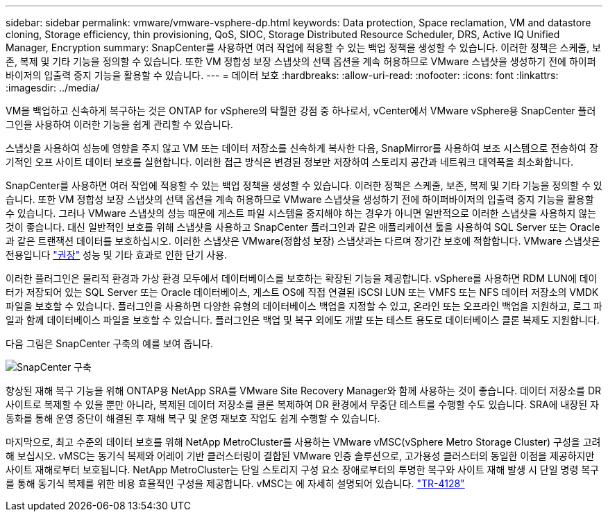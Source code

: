 ---
sidebar: sidebar 
permalink: vmware/vmware-vsphere-dp.html 
keywords: Data protection, Space reclamation, VM and datastore cloning, Storage efficiency, thin provisioning, QoS, SIOC, Storage Distributed Resource Scheduler, DRS, Active IQ Unified Manager, Encryption 
summary: SnapCenter를 사용하면 여러 작업에 적용할 수 있는 백업 정책을 생성할 수 있습니다. 이러한 정책은 스케줄, 보존, 복제 및 기타 기능을 정의할 수 있습니다. 또한 VM 정합성 보장 스냅샷의 선택 옵션을 계속 허용하므로 VMware 스냅샷을 생성하기 전에 하이퍼바이저의 입출력 중지 기능을 활용할 수 있습니다. 
---
= 데이터 보호
:hardbreaks:
:allow-uri-read: 
:nofooter: 
:icons: font
:linkattrs: 
:imagesdir: ../media/


[role="lead"]
VM을 백업하고 신속하게 복구하는 것은 ONTAP for vSphere의 탁월한 강점 중 하나로서, vCenter에서 VMware vSphere용 SnapCenter 플러그인을 사용하여 이러한 기능을 쉽게 관리할 수 있습니다.

스냅샷을 사용하여 성능에 영향을 주지 않고 VM 또는 데이터 저장소를 신속하게 복사한 다음, SnapMirror를 사용하여 보조 시스템으로 전송하여 장기적인 오프 사이트 데이터 보호를 실현합니다. 이러한 접근 방식은 변경된 정보만 저장하여 스토리지 공간과 네트워크 대역폭을 최소화합니다.

SnapCenter를 사용하면 여러 작업에 적용할 수 있는 백업 정책을 생성할 수 있습니다. 이러한 정책은 스케줄, 보존, 복제 및 기타 기능을 정의할 수 있습니다. 또한 VM 정합성 보장 스냅샷의 선택 옵션을 계속 허용하므로 VMware 스냅샷을 생성하기 전에 하이퍼바이저의 입출력 중지 기능을 활용할 수 있습니다. 그러나 VMware 스냅샷의 성능 때문에 게스트 파일 시스템을 중지해야 하는 경우가 아니면 일반적으로 이러한 스냅샷을 사용하지 않는 것이 좋습니다. 대신 일반적인 보호를 위해 스냅샷을 사용하고 SnapCenter 플러그인과 같은 애플리케이션 툴을 사용하여 SQL Server 또는 Oracle과 같은 트랜잭션 데이터를 보호하십시오. 이러한 스냅샷은 VMware(정합성 보장) 스냅샷과는 다르며 장기간 보호에 적합합니다.  VMware 스냅샷은 전용입니다 http://pubs.vmware.com/vsphere-65/index.jsp?topic=%2Fcom.vmware.vsphere.vm_admin.doc%2FGUID-53F65726-A23B-4CF0-A7D5-48E584B88613.html["권장"^] 성능 및 기타 효과로 인한 단기 사용.

이러한 플러그인은 물리적 환경과 가상 환경 모두에서 데이터베이스를 보호하는 확장된 기능을 제공합니다. vSphere를 사용하면 RDM LUN에 데이터가 저장되어 있는 SQL Server 또는 Oracle 데이터베이스, 게스트 OS에 직접 연결된 iSCSI LUN 또는 VMFS 또는 NFS 데이터 저장소의 VMDK 파일을 보호할 수 있습니다. 플러그인을 사용하면 다양한 유형의 데이터베이스 백업을 지정할 수 있고, 온라인 또는 오프라인 백업을 지원하고, 로그 파일과 함께 데이터베이스 파일을 보호할 수 있습니다. 플러그인은 백업 및 복구 외에도 개발 또는 테스트 용도로 데이터베이스 클론 복제도 지원합니다.

다음 그림은 SnapCenter 구축의 예를 보여 줍니다.

image:vsphere_ontap_image4.png["SnapCenter 구축"]

향상된 재해 복구 기능을 위해 ONTAP용 NetApp SRA를 VMware Site Recovery Manager와 함께 사용하는 것이 좋습니다. 데이터 저장소를 DR 사이트로 복제할 수 있을 뿐만 아니라, 복제된 데이터 저장소를 클론 복제하여 DR 환경에서 무중단 테스트를 수행할 수도 있습니다. SRA에 내장된 자동화를 통해 운영 중단이 해결된 후 재해 복구 및 운영 재보호 작업도 쉽게 수행할 수 있습니다.

마지막으로, 최고 수준의 데이터 보호를 위해 NetApp MetroCluster를 사용하는 VMware vMSC(vSphere Metro Storage Cluster) 구성을 고려해 보십시오. vMSC는 동기식 복제와 어레이 기반 클러스터링이 결합된 VMware 인증 솔루션으로, 고가용성 클러스터의 동일한 이점을 제공하지만 사이트 재해로부터 보호됩니다. NetApp MetroCluster는 단일 스토리지 구성 요소 장애로부터의 투명한 복구와 사이트 재해 발생 시 단일 명령 복구를 통해 동기식 복제를 위한 비용 효율적인 구성을 제공합니다. vMSC는 에 자세히 설명되어 있습니다. https://www.netapp.com/pdf.html?item=/media/19773-tr-4128.pdf["TR-4128"^]
